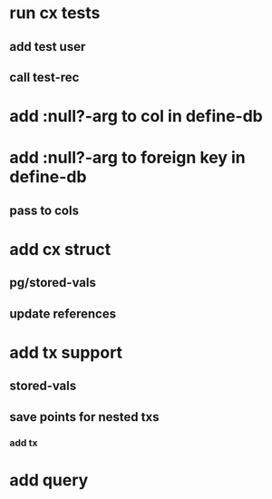 * run cx tests
** add test user
** call test-rec
* add :null?-arg to col in define-db
* add :null?-arg to foreign key in define-db
** pass to cols
* add cx struct
** pg/stored-vals
** update references
* add tx support
** stored-vals
** save points for nested txs
*** add *tx*
* add query

